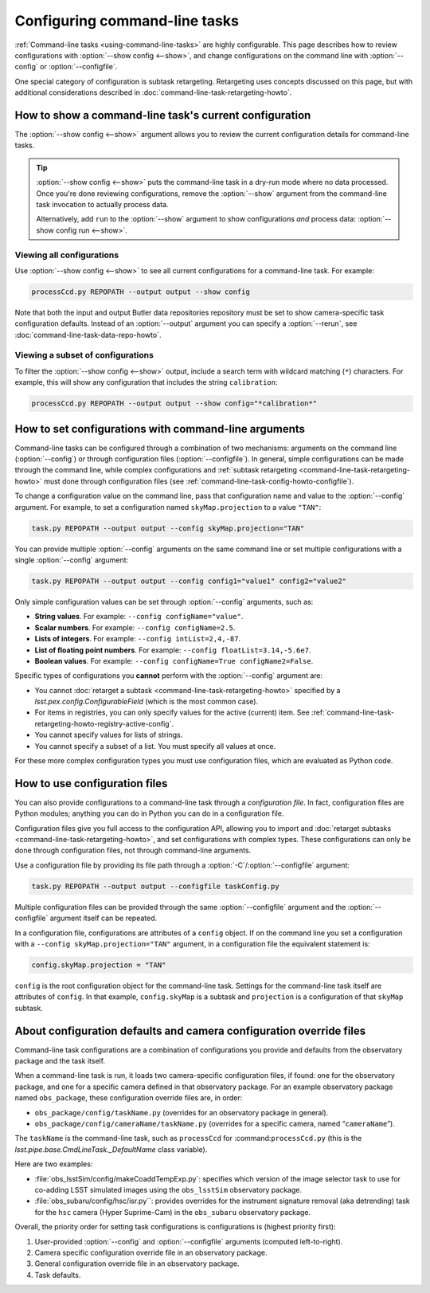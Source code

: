 .. _command-line-task-config-howto:

##############################
Configuring command-line tasks
##############################

:ref:`Command-line tasks <using-command-line-tasks>` are highly configurable.
This page describes how to review configurations with :option:`--show config <--show>`,  and change configurations on the command line with :option:`--config` or :option:`--configfile`.

One special category of configuration is subtask retargeting.
Retargeting uses concepts discussed on this page, but with additional considerations described in :doc:`command-line-task-retargeting-howto`.

.. _command-line-task-config-howto-show:

How to show a command-line task's current configuration
=======================================================

The :option:`--show config <--show>` argument allows you to review the current configuration details for command-line tasks. 

.. tip::

   :option:`--show config <--show>` puts the command-line task in a dry-run mode where no data processed.
   Once you're done reviewing configurations, remove the :option:`--show` argument from the command-line task invocation to actually process data.

   Alternatively, add ``run`` to the :option:`--show` argument to show configurations *and* process data: :option:`--show config run <--show>`.

.. _command-line-task-config-howto-show-all:

Viewing all configurations
--------------------------

Use :option:`--show config <--show>` to see all current configurations for a command-line task.
For example:

.. code-block:: bash

   processCcd.py REPOPATH --output output --show config

Note that both the input and output Butler data repositories repository must be set to show camera-specific task configuration defaults.
Instead of an :option:`--output` argument you can specify a :option:`--rerun`, see :doc:`command-line-task-data-repo-howto`.

.. _command-line-task-config-howto-show-subset:

Viewing a subset of configurations
----------------------------------

To filter the :option:`--show config <--show>` output, include a search term with wildcard matching (``*``) characters.
For example, this will show any configuration that includes the string ``calibration``:

.. code-block:: bash

   processCcd.py REPOPATH --output output --show config="*calibration*"

.. _command-line-task-config-howto-config:

How to set configurations with command-line arguments
=====================================================

Command-line tasks can be configured through a combination of two mechanisms: arguments on the command line (:option:`--config`) or through configuration files (:option:`--configfile`).
In general, simple configurations can be made through the command line, while complex configurations and :ref:`subtask retargeting <command-line-task-retargeting-howto>` must done through configuration files (see :ref:`command-line-task-config-howto-configfile`).

To change a configuration value on the command line, pass that configuration name and value to the :option:`--config` argument.
For example, to set a configuration named ``skyMap.projection`` to a value ``"TAN"``:

.. code-block:: bash

   task.py REPOPATH --output output --config skyMap.projection="TAN"

You can provide multiple :option:`--config` arguments on the same command line or set multiple configurations with a single :option:`--config` argument:

.. code-block:: bash

   task.py REPOPATH --output output --config config1="value1" config2="value2"

Only simple configuration values can be set through :option:`--config` arguments, such as:

- **String values**. For example: ``--config configName="value"``.
- **Scalar numbers**. For example: ``--config configName=2.5``.
- **Lists of integers**. For example: ``--config intList=2,4,-87``.
- **List of floating point numbers**. For example: ``--config floatList=3.14,-5.6e7``.
- **Boolean values**. For example: ``--config configName=True configName2=False``.

Specific types of configurations you **cannot** perform with the :option:`--config` argument are:

- You cannot :doc:`retarget a subtask <command-line-task-retargeting-howto>` specified by a `lsst.pex.config.ConfigurableField` (which is the most common case).
- For items in registries, you can only specify values for the active (current) item.
  See :ref:`command-line-task-retargeting-howto-registry-active-config`.
- You cannot specify values for lists of strings.
- You cannot specify a subset of a list.
  You must specify all values at once.

For these more complex configuration types you must use configuration files, which are evaluated as Python code.

.. _command-line-task-config-howto-configfile:

How to use configuration files
==============================

You can also provide configurations to a command-line task through a *configuration file*.
In fact, configuration files are Python modules; anything you can do in Python you can do in a configuration file.

Configuration files give you full access to the configuration API, allowing you to import and :doc:`retarget subtasks <command-line-task-retargeting-howto>`, and set configurations with complex types.
These configurations can only be done through configuration files, not through command-line arguments.

Use a configuration file by providing its file path through a :option:`-C`/:option:`--configfile` argument:

.. code-block:: bash

   task.py REPOPATH --output output --configfile taskConfig.py

Multiple configuration files can be provided through the same :option:`--configfile` argument and the :option:`--configfile` argument itself can be repeated.

In a configuration file, configurations are attributes of a ``config`` object.
If on the command line you set a configuration with a ``--config skyMap.projection="TAN"`` argument, in a configuration file the equivalent statement is:

.. code-block:: python

   config.skyMap.projection = "TAN"

``config`` is the root configuration object for the command-line task.
Settings for the command-line task itself are attributes of ``config``.
In that example, ``config.skyMap`` is a subtask and ``projection`` is a configuration of that ``skyMap`` subtask.

.. _command-line-task-config-howto-obs:

About configuration defaults and camera configuration override files
====================================================================

Command-line task configurations are a combination of configurations you provide and defaults from the observatory package and the task itself.

When a command-line task is run, it loads two camera-specific configuration files, if found: one for the observatory package, and one for a specific camera defined in that observatory package.
For an example observatory package named ``obs_package``, these configuration override files are, in order:

- ``obs_package/config/taskName.py`` (overrides for an observatory package in general).
- ``obs_package/config/cameraName/taskName.py`` (overrides for a specific camera, named “\ ``cameraName``\ ”).

The ``taskName`` is the command-line task, such as ``processCcd`` for :command:``processCcd.py`` (this is the `lsst.pipe.base.CmdLineTask._DefaultName` class variable).

Here are two examples:

- :file:`obs_lsstSim/config/makeCoaddTempExp.py`: specifies which version of the image selector task to use for co-adding LSST simulated images using the ``obs_lsstSim`` observatory package.
- :file:`obs_subaru/config/hsc/isr.py``: provides overrides for the instrument signature removal (aka detrending) task for the ``hsc`` camera (Hyper Suprime-Cam) in the ``obs_subaru`` observatory package.

Overall, the priority order for setting task configurations is configurations is (highest priority first):

1. User-provided :option:`--config` and :option:`--configfile` arguments (computed left-to-right).
2. Camera specific configuration override file in an observatory package.
3. General configuration override file in an observatory package.
4. Task defaults.

.. TODO DM-11687 include an example with --show history to see configuration histories.
